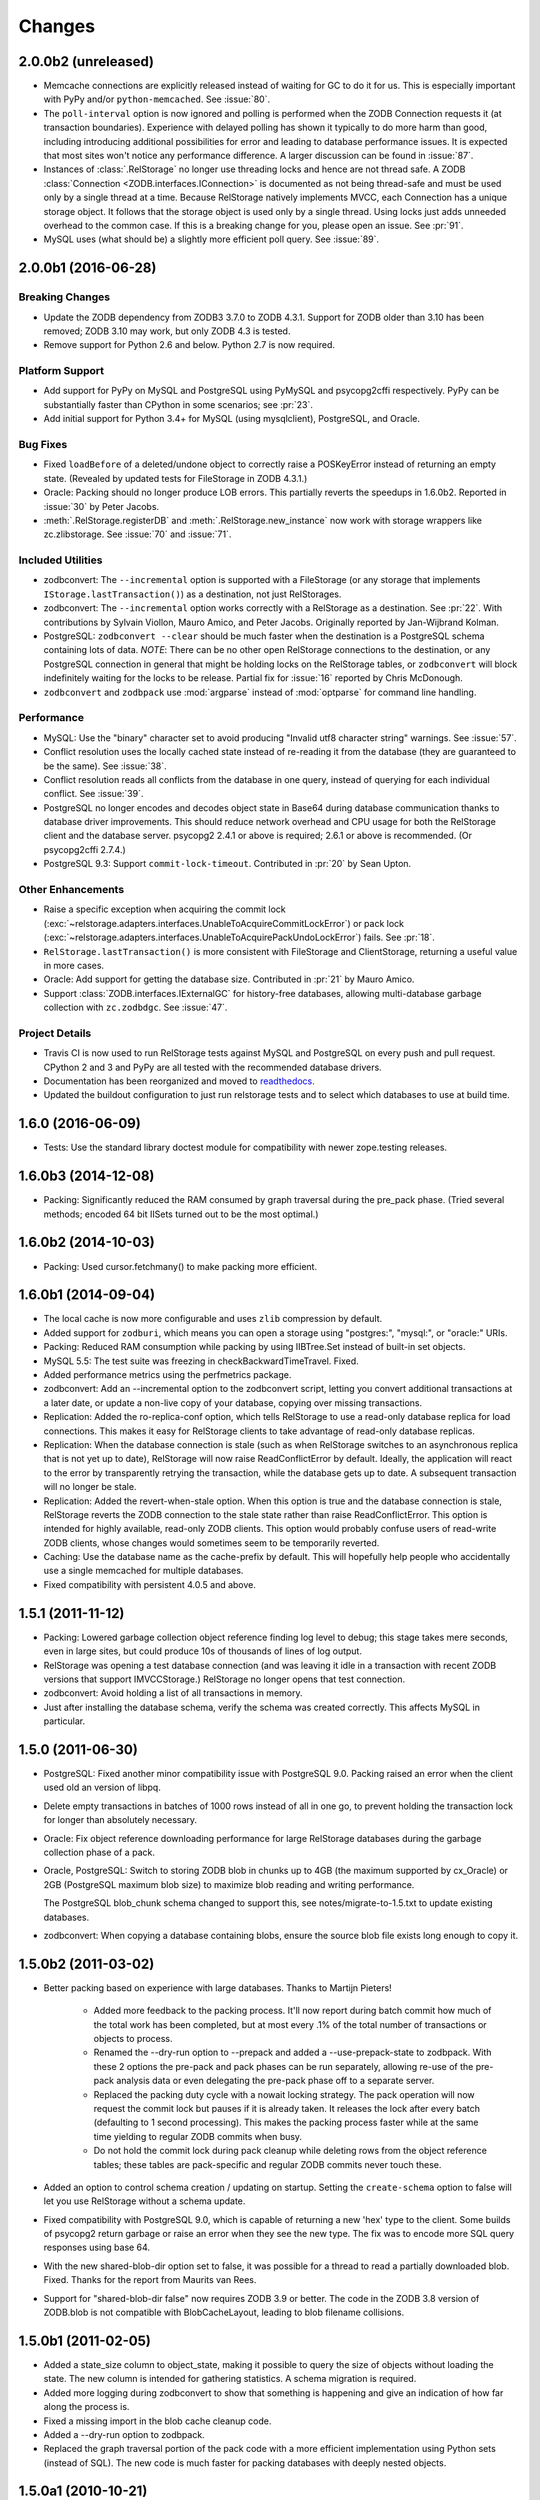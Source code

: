 =========
 Changes
=========


2.0.0b2 (unreleased)
====================

- Memcache connections are explicitly released instead of waiting for
  GC to do it for us. This is especially important with PyPy and/or
  ``python-memcached``. See :issue:`80`.

- The ``poll-interval`` option is now ignored and polling is performed
  when the ZODB Connection requests it (at transaction boundaries).
  Experience with delayed polling has shown it typically to do more
  harm than good, including introducing additional possibilities for
  error and leading to database performance issues. It is expected
  that most sites won't notice any performance difference. A larger
  discussion can be found in :issue:`87`.

- Instances of :class:`.RelStorage` no longer use threading locks and
  hence are not thread safe. A ZODB :class:`Connection
  <ZODB.interfaces.IConnection>` is documented as not being
  thread-safe and must be used only by a single thread at a time.
  Because RelStorage natively implements MVCC, each Connection has a
  unique storage object. It follows that the storage object is used
  only by a single thread. Using locks just adds unneeded overhead to
  the common case. If this is a breaking change for you, please open
  an issue. See :pr:`91`.

- MySQL uses (what should be) a slightly more efficient poll query.
  See :issue:`89`.

2.0.0b1 (2016-06-28)
====================

Breaking Changes
----------------

- Update the ZODB dependency from ZODB3 3.7.0 to ZODB 4.3.1. Support
  for ZODB older than 3.10 has been removed; ZODB 3.10 may work, but
  only ZODB 4.3 is tested.

- Remove support for Python 2.6 and below. Python 2.7 is now required.

Platform Support
----------------

- Add support for PyPy on MySQL and PostgreSQL using PyMySQL and
  psycopg2cffi respectively. PyPy can be substantially faster than
  CPython in some scenarios; see :pr:`23`.

- Add initial support for Python 3.4+ for MySQL (using mysqlclient), PostgreSQL,
  and Oracle.

Bug Fixes
---------

- Fixed ``loadBefore`` of a deleted/undone object to correctly raise a
  POSKeyError instead of returning an empty state. (Revealed by
  updated tests for FileStorage in ZODB 4.3.1.)

- Oracle: Packing should no longer produce LOB errors. This partially
  reverts the speedups in 1.6.0b2. Reported in :issue:`30` by Peter
  Jacobs.

- :meth:`.RelStorage.registerDB` and :meth:`.RelStorage.new_instance`
  now work with storage wrappers like zc.zlibstorage. See :issue:`70`
  and :issue:`71`.

Included Utilities
------------------

- zodbconvert: The ``--incremental`` option is supported with a
  FileStorage (or any storage that implements
  ``IStorage.lastTransaction()``) as a destination, not just
  RelStorages.

- zodbconvert: The ``--incremental`` option works correctly with a
  RelStorage as a destination. See :pr:`22`. With contributions by
  Sylvain Viollon, Mauro Amico, and Peter Jacobs. Originally reported
  by Jan-Wijbrand Kolman.

- PostgreSQL: ``zodbconvert --clear`` should be much faster when the
  destination is a PostgreSQL schema containing lots of data. *NOTE*:
  There can be no other open RelStorage connections to the destination,
  or any PostgreSQL connection in general that might be holding locks
  on the RelStorage tables, or ``zodbconvert`` will block indefinitely
  waiting for the locks to be release. Partial fix for :issue:`16`
  reported by Chris McDonough.

- ``zodbconvert`` and ``zodbpack`` use :mod:`argparse` instead of
  :mod:`optparse` for command line handling.

Performance
-----------

- MySQL: Use the "binary" character set to avoid producing "Invalid
  utf8 character string" warnings. See :issue:`57`.

- Conflict resolution uses the locally cached state instead of
  re-reading it from the database (they are guaranteed to be the
  same). See :issue:`38`.

- Conflict resolution reads all conflicts from the database in one
  query, instead of querying for each individual conflict. See
  :issue:`39`.

- PostgreSQL no longer encodes and decodes object state in Base64
  during database communication thanks to database driver
  improvements. This should reduce network overhead and CPU usage for
  both the RelStorage client and the database server. psycopg2 2.4.1
  or above is required; 2.6.1 or above is recommended. (Or
  psycopg2cffi 2.7.4.)

- PostgreSQL 9.3: Support ``commit-lock-timeout``. Contributed in :pr:`20`
  by Sean Upton.


Other Enhancements
------------------

- Raise a specific exception when acquiring the commit lock
  (:exc:`~relstorage.adapters.interfaces.UnableToAcquireCommitLockError`) or pack
  lock (:exc:`~relstorage.adapters.interfaces.UnableToAcquirePackUndoLockError`)
  fails. See :pr:`18`.

- ``RelStorage.lastTransaction()`` is more consistent with FileStorage
  and ClientStorage, returning a useful value in more cases.

- Oracle: Add support for getting the database size. Contributed in
  :pr:`21` by Mauro Amico.

- Support :class:`ZODB.interfaces.IExternalGC` for history-free
  databases, allowing multi-database garbage collection with
  ``zc.zodbdgc``. See :issue:`47`.

Project Details
---------------

- Travis CI is now used to run RelStorage tests against MySQL and
  PostgreSQL on every push and pull request. CPython 2 and 3 and PyPy
  are all tested with the recommended database drivers.

- Documentation has been reorganized and moved to `readthedocs
  <http://relstorage.readthedocs.io>`_.

- Updated the buildout configuration to just run relstorage tests and
  to select which databases to use at build time.


1.6.0 (2016-06-09)
==================

- Tests: Use the standard library doctest module for compatibility
  with newer zope.testing releases.

1.6.0b3 (2014-12-08)
====================

- Packing: Significantly reduced the RAM consumed by graph traversal during
  the pre_pack phase.  (Tried several methods; encoded 64 bit IISets turned
  out to be the most optimal.)


1.6.0b2 (2014-10-03)
====================

- Packing: Used cursor.fetchmany() to make packing more efficient.


1.6.0b1 (2014-09-04)
====================

- The local cache is now more configurable and uses ``zlib`` compression
  by default.

- Added support for ``zodburi``, which means you can open a storage
  using "postgres:", "mysql:", or "oracle:" URIs.

- Packing: Reduced RAM consumption while packing by using IIBTree.Set
  instead of built-in set objects.

- MySQL 5.5: The test suite was freezing in checkBackwardTimeTravel. Fixed.

- Added performance metrics using the perfmetrics package.

- zodbconvert: Add an --incremental option to the zodbconvert script,
  letting you convert additional transactions at a later date, or
  update a non-live copy of your database, copying over missing
  transactions.

- Replication: Added the ro-replica-conf option, which tells RelStorage
  to use a read-only database replica for load connections. This makes
  it easy for RelStorage clients to take advantage of read-only
  database replicas.

- Replication: When the database connection is stale (such as when
  RelStorage switches to an asynchronous replica that is not yet up to
  date), RelStorage will now raise ReadConflictError by default.
  Ideally, the application will react to the error by transparently
  retrying the transaction, while the database gets up to date. A
  subsequent transaction will no longer be stale.

- Replication: Added the revert-when-stale option. When this option is
  true and the database connection is stale, RelStorage reverts the
  ZODB connection to the stale state rather than raise
  ReadConflictError. This option is intended for highly available,
  read-only ZODB clients. This option would probably confuse users of
  read-write ZODB clients, whose changes would sometimes seem to be
  temporarily reverted.

- Caching: Use the database name as the cache-prefix by default. This
  will hopefully help people who accidentally use a single memcached for
  multiple databases.

- Fixed compatibility with persistent 4.0.5 and above.


1.5.1 (2011-11-12)
==================

- Packing: Lowered garbage collection object reference finding log level to
  debug; this stage takes mere seconds, even in large sites, but could produce
  10s of thousands of lines of log output.

- RelStorage was opening a test database connection (and was leaving it
  idle in a transaction with recent ZODB versions that support
  IMVCCStorage.) RelStorage no longer opens that test connection.

- zodbconvert: Avoid holding a list of all transactions in memory.

- Just after installing the database schema, verify the schema was
  created correctly. This affects MySQL in particular.


1.5.0 (2011-06-30)
==================

- PostgreSQL: Fixed another minor compatibility issue with PostgreSQL 9.0.
  Packing raised an error when the client used old an version of libpq.

- Delete empty transactions in batches of 1000 rows instead of all in one
  go, to prevent holding the transaction lock for longer than absolutely
  necessary.

- Oracle: Fix object reference downloading performance for large RelStorage
  databases during the garbage collection phase of a pack.

- Oracle, PostgreSQL: Switch to storing ZODB blob in chunks up to 4GB
  (the maximum supported by cx_Oracle) or 2GB (PostgreSQL maximum blob size)
  to maximize blob reading and writing performance.

  The PostgreSQL blob_chunk schema changed to support this, see
  notes/migrate-to-1.5.txt to update existing databases.

- zodbconvert: When copying a database containing blobs, ensure the source
  blob file exists long enough to copy it.


1.5.0b2 (2011-03-02)
====================

- Better packing based on experience with large databases.  Thanks
  to Martijn Pieters!

    - Added more feedback to the packing process. It'll now report
      during batch commit how much of the total work has been
      completed, but at most every .1% of the total number of
      transactions or objects to process.

    - Renamed the --dry-run option to --prepack and added a
      --use-prepack-state to zodbpack. With these 2 options the
      pre-pack and pack phases can be run separately, allowing re-use
      of the pre-pack analysis data or even delegating the pre-pack
      phase off to a separate server.

    - Replaced the packing duty cycle with a nowait locking strategy.
      The pack operation will now request the commit lock but pauses if
      it is already taken. It releases the lock after every batch
      (defaulting to 1 second processing). This makes the packing
      process faster while at the same time yielding to regular ZODB
      commits when busy.

    - Do not hold the commit lock during pack cleanup while deleting
      rows from the object reference tables; these tables are
      pack-specific and regular ZODB commits never touch these.

- Added an option to control schema creation / updating on startup.
  Setting the ``create-schema`` option to false will let you use
  RelStorage without a schema update.

- Fixed compatibility with PostgreSQL 9.0, which is capable of
  returning a new 'hex' type to the client. Some builds of psycopg2
  return garbage or raise an error when they see the new type. The fix
  was to encode more SQL query responses using base 64.

- With the new shared-blob-dir option set to false, it was possible
  for a thread to read a partially downloaded blob.  Fixed.  Thanks for
  the report from Maurits van Rees.

- Support for "shared-blob-dir false" now requires ZODB 3.9 or better.
  The code in the ZODB 3.8 version of ZODB.blob is not compatible with
  BlobCacheLayout, leading to blob filename collisions.


1.5.0b1 (2011-02-05)
====================

- Added a state_size column to object_state, making it possible
  to query the size of objects without loading the state.  The new
  column is intended for gathering statistics.  A schema migration
  is required.

- Added more logging during zodbconvert to show that something is
  happening and give an indication of how far along the process is.

- Fixed a missing import in the blob cache cleanup code.

- Added a --dry-run option to zodbpack.

- Replaced the graph traversal portion of the pack code with
  a more efficient implementation using Python sets (instead of SQL).
  The new code is much faster for packing databases with deeply
  nested objects.


1.5.0a1 (2010-10-21)
====================

- Added an option to store ZODB blobs in the database.  The option is
  called "shared-blob-dir" and it behaves very much like the ZEO
  option of the same name.  Blobs stored in the database are broken
  into chunks to reduce the impact on RAM.

- Require setuptools or distribute.  Plain distutils is not sufficient.


1.4.2 (2011-02-04)
==================

- Fixed compatibility with ZODB 3.10.  As reported by JĂźrgen Herrmann,
  there was a problem with conflict errors.  The RelStorage patch of the
  sync() method now works with ZODB 3.10.

- Fixed a bug in packing history-free databases.  If changes were
  made to the database during the pack, the pack code could delete
  too many objects.  Thanks to Chris Withers for writing test code
  that revealed the bug.  A schema migration is required for history-free
  databases; see notes/migration-to-1.4.txt.

- Enabled logging to stderr in zodbpack.


1.4.1 (2010-10-21)
==================

- Oracle: always connect in threaded mode.  Without threaded mode,
  clients of Oracle 11g sometimes segfault.


1.4.0 (2010-09-30)
==================

- Made compatible with ZODB 3.10.0b7.

- Enabled ketama and compression in pylibmc_wrapper.  Both options
  are better for clusters.  [Helge Tesdal]

- Oracle: Use a more optimal query for POSKeyError logging.  [Helge Tesdal]

- Fixed a NameError that occurred when getting the history of an
  object where transaction extended info was set.  [Helge Tesdal]


1.4.0c4 (2010-09-17)
====================

- Worked around an Oracle RAC bug: apparently, in a RAC environment,
  the read-only transaction mode does not isolate transactions in the
  manner specified by the documentation, so Oracle users now have to
  use serializable isolation like everyone else. It's slower but more
  reliable.

- Use the client time instead of the database server time as a factor
  in the transaction ID.  RelStorage was using the database server time
  to reduce the need for synchronized clocks, but in practice, that
  policy broke tests and did not really avoid the need to synchronize
  clocks.  Also, the effect of unsynchronized clocks is predictable
  and manageable: you'll get bunches of transactions with sequential
  timestamps.

- If the database returns an object from the future (which should never
  happen), generate a ReadConflictError, hopefully giving the application
  a chance to recover.  The most likely causes of this are a broken
  database and threading bugs.


1.4.0c3 (2010-07-31)
====================

- Always update the RelStorage cache when opening a database connection for
  loading, even when no ZODB Connection is using the storage.  Otherwise,
  code that used the storage interface directly could cause the cache
  to fall out of sync; the effects would be seen in the next
  ZODB.Connection.

- Added a ZODB monkey patch that passes the "force" parameter to the
  sync method.  This should help the poll-interval option do its job
  better.


1.4.0c2 (2010-07-28)
====================

- Fixed a subtle bug in the cache code that could lead to an
  AssertionError indicating a cache inconsistency.  The inconsistency
  was caused by after_poll(), which was ignoring the randomness of
  the order of the list of recent changes, leading it to sometimes
  put the wrong transfer ID in the "delta_after" dicts.  Also expanded
  the AssertionError with debugging info, since cache inconsistency
  can still be caused by database misconfiguration and mismatched
  client versions.

- Oracle: updated the migration notes.  The relstorage_util package
  is not needed after all.


1.4.0c1 (2010-06-19)
====================

- History-preserving storages now replace objects on restore instead of
  just inserting them.  This should solve problems people were
  having with the zodbconvert utility.

- Oracle: call the DBMS_LOCK.REQUEST function directly instead of using
  a small package named ``relstorage_util``. The ``relstorage_util``
  package was designed as a secure way to access the DBMS_LOCK package,
  but the package turned out to be confusing to DBAs and provided no
  real security advantage.  People who have already deployed
  RelStorage 1.4.x on Oracle need to do the following:

      GRANT EXECUTE ON DBMS_LOCK TO <zodb_user>;

  You can also drop the ``relstorage_util`` package.  Keep the
  ``relstorage_op`` package.

- Made compatible with ZODB 3.10.

- MySQL: specify the transaction isolation mode for every connection,
  since the default is apparently not necessarily "read committed"
  anymore.


1.4.0b3 (2010-02-02)
====================

- Auto-reconnect in new_oid().


1.4.0b2 (2010-01-30)
====================

- Include all test subpackages in setup.py.

- Raise an error if MySQL reverts to MyISAM rather than using the InnoDB
  storage engine.


1.4.0b1 (2009-11-17)
====================

- Added the keep-history option. Set it to false to keep no history.
  (Packing is still required for garbage collection and blob deletion.)

- Added the replica-conf and replica-timeout options.  Set replica-conf
  to a filename containing the location of database replicas.  Changes
  to the file take effect at transaction boundaries.

- Expanded the option documentation in README.txt.

- Revised the way RelStorage uses memcached.  Minimized the number of
  trips to both the cache server and the database.

- Added an in-process pickle cache that serves a function similar to the
  ZEO cache.

- Added a wrapper module for pylibmc.

- Store operations now use multi-insert and multi-delete SQL
  statements to reduce the effect of network latency.

- Renamed relstorage.py to storage.py to overcome import issues.
  Also moved the Options class to options.py.

- Updated the patch for ZODB 3.7 and 3.8 to fix an issue with
  blobs and subtransactions.

- Divided the implementation of database adapters into many small
  objects, making the adapter code more modular.  Added interfaces
  that describe the duties of each part.

- Oracle: Sped up restore operations by sending short blobs inline.

- Oracle: Use a timeout on commit locks.  This requires installation
  of a small PL/SQL package that can access DBMS_LOCK.  See README.txt.

- Oracle: Used PL/SQL bulk insert operations to improve write
  performance.

- PostgreSQL: use the documented ALTER SEQUENCE RESTART WITH
  statement instead of ALTER SEQUENCE START WITH.

- Moved MD5 sum computation to the adapters so they can choose not
  to use MD5.

- Changed loadSerial to load from the store connection only if the
  load connection can not provide the object requested.

- Stopped wrapping database disconnect exceptions.  Now the code
  catches and handles them directly.

- Use the store connection rather than the load connection for OID
  allocation.

- Detect and handle backward time travel, which can happen after
  failover to an out-of-date asynchronous slave database. For
  simplicity, invalidate the whole ZODB cache when this happens.

- Replaced the speed test script with a separately distributed package,
  ``zodbshootout``.

- Added the ``zodbpack`` script.


1.3.0b1 (2009-09-04)
====================

- Added support for a blob directory. No BlobStorage wrapper is needed.
  Cluster nodes will need to use a shared filesystem such as NFS or
  SMB/CIFS.

- Added the blob-dir parameter to the ZConfig schema and README.txt.



1.2.0 (2009-09-04)
==================

- In Oracle, trim transaction descriptions longer than 2000 bytes.

- When opening the database for the first time, don't issue a warning
  about the inevitable POSKeyError on the root OID.

- If RelStorage tries to unpickle a corrupt object state during packing,
  it will now report the oid and tid in the log.



1.2.0b2 (2009-05-05)
====================

- RelStorage now implements IMVCCStorage, making it compatible with
  ZODB 3.9.0b1 and above.

- Removed two-phase commit support from the PostgreSQL adapter. The
  feature turned out to be unnecessary.

- Added MySQL 5.1.34 and above to the list of supportable databases.

- Fixed minor test failures under Windows. Windows is now a supportable
  platform.

Information about older releases can be found :doc:`here <HISTORY>`.
